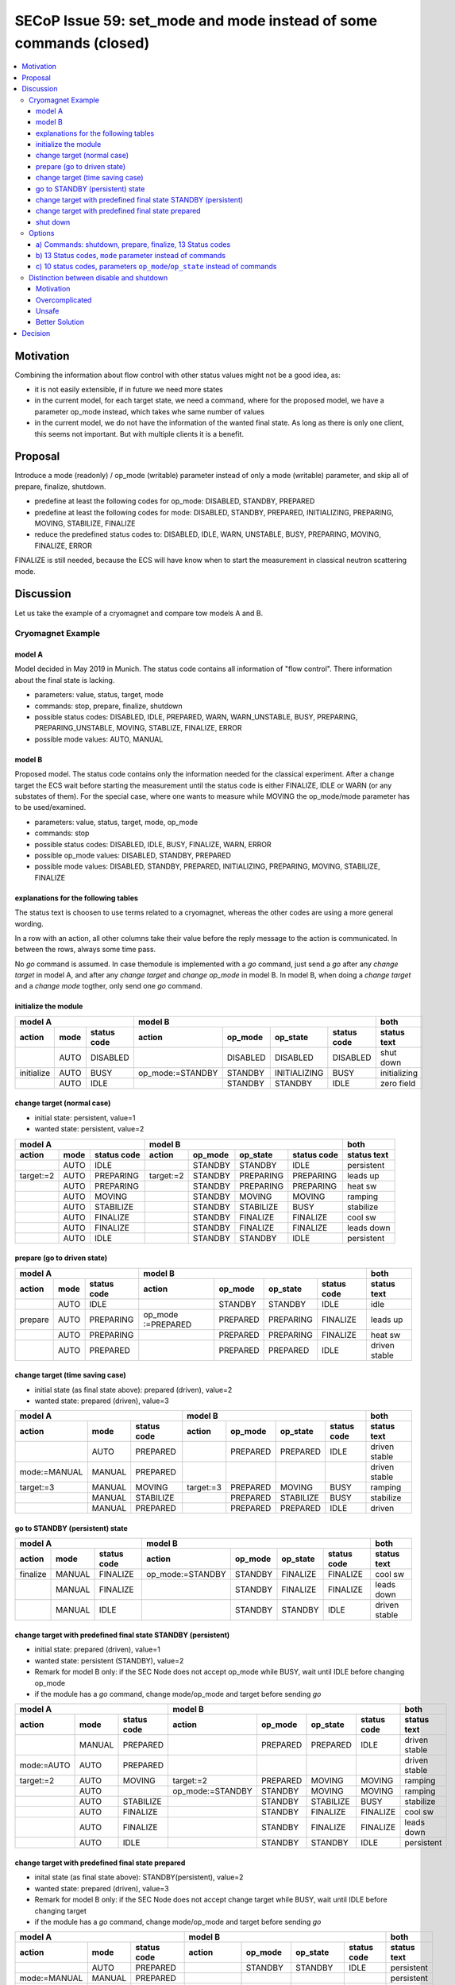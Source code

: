 SECoP Issue 59: set_mode and mode instead of some commands (closed)
===================================================================

.. contents::
    :depth: 3
    :local:
    :backlinks: entry

Motivation
----------

Combining the information about flow control with other status values might not be a good idea, as:

* it is not easily extensible, if in future we need more states
* in the current model, for each target state, we need a command, where for the proposed model,
  we have a parameter op_mode instead, which takes whe same number of values
* in the current model, we do not have the information of the wanted final state. As long
  as there is only one client, this seems not important. But with multiple clients it is
  a benefit.

Proposal
--------

Introduce a mode (readonly) / op_mode (writable) parameter instead of only a mode (writable)
parameter, and skip all of prepare, finalize, shutdown.

* predefine at least the following codes for op_mode: DISABLED, STANDBY, PREPARED
* predefine at least the following codes for mode: DISABLED, STANDBY, PREPARED, INITIALIZING, PREPARING, MOVING, STABILIZE, FINALIZE
* reduce the predefined status codes to: DISABLED, IDLE, WARN, UNSTABLE, BUSY, PREPARING, MOVING, FINALIZE, ERROR

FINALIZE is still needed, because the ECS will have know when to start the measurement in
classical neutron scattering mode.

Discussion
----------

Let us take the example of a cryomagnet and compare tow models A and B.

Cryomagnet Example
..................


model A
~~~~~~~

Model decided in May 2019 in Munich.
The status code contains all information of "flow control". There information
about the final state is lacking.

* parameters: value, status, target, mode
* commands: stop, prepare, finalize, shutdown
* possible status codes: DISABLED, IDLE, PREPARED, WARN, WARN_UNSTABLE, BUSY, PREPARING, PREPARING_UNSTABLE, MOVING, STABLIZE, FINALIZE, ERROR
* possible mode values: AUTO, MANUAL

model B
~~~~~~~

Proposed model. The status code contains only the information needed for the classical experiment.
After a change target the ECS wait before starting the measurement until the status code is either
FINALIZE, IDLE or WARN (or any substates of them).
For the special case, where one wants to measure while MOVING the op_mode/mode parameter
has to be used/examined.

* parameters: value, status, target, mode, op_mode
* commands: stop
* possible status codes: DISABLED, IDLE, BUSY, FINALIZE, WARN, ERROR
* possible op_mode values: DISABLED, STANDBY, PREPARED
* possible mode values: DISABLED, STANDBY, PREPARED, INITIALIZING, PREPARING, MOVING, STABILIZE, FINALIZE

explanations for the following tables
~~~~~~~~~~~~~~~~~~~~~~~~~~~~~~~~~~~~~

The status text is choosen to use terms related to a cryomagnet, whereas the other
codes are using a more general wording.

In a row with an action, all other columns take their value before the reply message to the action is communicated.
In between the rows, always some time pass.

No `go` command is assumed. In case themodule is implemented with a `go` command, just send
a `go` after any `change target` in model A, and after any `change target` and `change op_mode`
in model B. In model B, when doing a `change target` and a `change mode` togther, only send
one `go` command.

initialize the module
~~~~~~~~~~~~~~~~~~~~~

+---------------------------+--------------------------------------------------+------------+
|model A                    |model B                                           |both        |
+----------+----+-----------+----------------+--------+------------+-----------+------------+
|action    |mode|status code|action          |op_mode |op_state    |status code|status text |
+==========+====+===========+================+========+============+===========+============+
|          |AUTO|DISABLED   |                |DISABLED|DISABLED    |DISABLED   |shut down   |
+----------+----+-----------+----------------+--------+------------+-----------+------------+
|initialize|AUTO|BUSY       |op_mode:=STANDBY|STANDBY |INITIALIZING|BUSY       |initializing|
+----------+----+-----------+----------------+--------+------------+-----------+------------+
|          |AUTO|IDLE       |                |STANDBY |STANDBY     |IDLE       |zero field  |
+----------+----+-----------+----------------+--------+------------+-----------+------------+

change target (normal case)
~~~~~~~~~~~~~~~~~~~~~~~~~~~

* initial state: persistent, value=1
* wanted state: persistent, value=2

+--------------------------+----------------------------------------+-----------+
|model A                   |model B                                 |both       |
+---------+----+-----------+---------+--------+---------+-----------+-----------+
|action   |mode|status code|action   |op_mode |op_state |status code|status text|
+=========+====+===========+=========+========+=========+===========+===========+
|         |AUTO|IDLE       |         |STANDBY |STANDBY  |IDLE       |persistent |
+---------+----+-----------+---------+--------+---------+-----------+-----------+
|target:=2|AUTO|PREPARING  |target:=2|STANDBY |PREPARING|PREPARING  |leads up   |
+---------+----+-----------+---------+--------+---------+-----------+-----------+
|         |AUTO|PREPARING  |         |STANDBY |PREPARING|PREPARING  |heat sw    |
+---------+----+-----------+---------+--------+---------+-----------+-----------+
|         |AUTO|MOVING     |         |STANDBY |MOVING   |MOVING     |ramping    |
+---------+----+-----------+---------+--------+---------+-----------+-----------+
|         |AUTO|STABILIZE  |         |STANDBY |STABILIZE|BUSY       |stabilize  |
+---------+----+-----------+---------+--------+---------+-----------+-----------+
|         |AUTO|FINALIZE   |         |STANDBY |FINALIZE |FINALIZE   |cool sw    |
+---------+----+-----------+---------+--------+---------+-----------+-----------+
|         |AUTO|FINALIZE   |         |STANDBY |FINALIZE |FINALIZE   |leads down |
+---------+----+-----------+---------+--------+---------+-----------+-----------+
|         |AUTO|IDLE       |         |STANDBY |STANDBY  |IDLE       |persistent |
+---------+----+-----------+---------+--------+---------+-----------+-----------+

prepare (go to driven state)
~~~~~~~~~~~~~~~~~~~~~~~~~~~~

+------------------------+-------------------------------------------------+-------------+
|model A                 |model B                                          |both         |
+-------+----+-----------+------------------+--------+---------+-----------+-------------+
|action |mode|status code|action            |op_mode |op_state |status code|status text  |
+=======+====+===========+==================+========+=========+===========+=============+
|       |AUTO|IDLE       |                  |STANDBY |STANDBY  |IDLE       |idle         |
+-------+----+-----------+------------------+--------+---------+-----------+-------------+
|prepare|AUTO|PREPARING  |op_mode :=PREPARED|PREPARED|PREPARING|FINALIZE   |leads up     |
+-------+----+-----------+------------------+--------+---------+-----------+-------------+
|       |AUTO|PREPARING  |                  |PREPARED|PREPARING|FINALIZE   |heat sw      |
+-------+----+-----------+------------------+--------+---------+-----------+-------------+
|       |AUTO|PREPARED   |                  |PREPARED|PREPARED |IDLE       |driven stable|
+-------+----+-----------+------------------+--------+---------+-----------+-------------+

change target (time saving case)
~~~~~~~~~~~~~~~~~~~~~~~~~~~~~~~~

* initial state (as final state above): prepared (driven), value=2
* wanted state: prepared (driven), value=3

+-------------------------------+----------------------------------------+--------------+
|model A                        |model B                                 |both          |
+------------+------+-----------+---------+--------+---------+-----------+--------------+
|action      |mode  |status code|action   |op_mode |op_state |status code|status text   |
+============+======+===========+=========+========+=========+===========+==============+
|            |AUTO  |PREPARED   |         |PREPARED|PREPARED |IDLE       |driven stable |
+------------+------+-----------+---------+--------+---------+-----------+--------------+
|mode:=MANUAL|MANUAL|PREPARED   |         |        |         |           |driven stable |
+------------+------+-----------+---------+--------+---------+-----------+--------------+
|target:=3   |MANUAL|MOVING     |target:=3|PREPARED|MOVING   |BUSY       |ramping       |
+------------+------+-----------+---------+--------+---------+-----------+--------------+
|            |MANUAL|STABILIZE  |         |PREPARED|STABILIZE|BUSY       |stabilize     |
+------------+------+-----------+---------+--------+---------+-----------+--------------+
|            |MANUAL|PREPARED   |         |PREPARED|PREPARED |IDLE       |driven        |
+------------+------+-----------+---------+--------+---------+-----------+--------------+

go to STANDBY (persistent) state
~~~~~~~~~~~~~~~~~~~~~~~~~~~~~~~~

+---------------------------+----------------------------------------------+-------------+
|model A                    |model B                                       |both         |
+--------+------+-----------+----------------+--------+--------+-----------+-------------+
|action  |mode  |status code|action          |op_mode |op_state|status code|status text  |
+========+======+===========+================+========+========+===========+=============+
|finalize|MANUAL|FINALIZE   |op_mode:=STANDBY|STANDBY |FINALIZE|FINALIZE   |cool sw      |
+--------+------+-----------+----------------+--------+--------+-----------+-------------+
|        |MANUAL|FINALIZE   |                |STANDBY |FINALIZE|FINALIZE   |leads down   |
+--------+------+-----------+----------------+--------+--------+-----------+-------------+
|        |MANUAL|IDLE       |                |STANDBY |STANDBY |IDLE       |driven stable|
+--------+------+-----------+----------------+--------+--------+-----------+-------------+

change target with predefined final state STANDBY (persistent)
~~~~~~~~~~~~~~~~~~~~~~~~~~~~~~~~~~~~~~~~~~~~~~~~~~~~~~~~~~~~~~

* initial state: prepared (driven), value=1
* wanted state: persistent (STANDBY), value=2
* Remark for model B only: if the SEC Node does not accept op_mode while BUSY, wait until IDLE before changing op_mode
* if the module has a `go` command, change mode/op_mode and target before sending `go`

+-----------------------------+-----------------------------------------------+-------------+
|model A                      |model B                                        |both         |
+----------+------+-----------+----------------+--------+---------+-----------+-------------+
|action    |mode  |status code|action          |op_mode |op_state |status code|status text  |
+==========+======+===========+================+========+=========+===========+=============+
|          |MANUAL|PREPARED   |                |PREPARED|PREPARED |IDLE       |driven stable|
+----------+------+-----------+----------------+--------+---------+-----------+-------------+
|mode:=AUTO|AUTO  |PREPARED   |                |        |         |           |driven stable|
+----------+------+-----------+----------------+--------+---------+-----------+-------------+
|target:=2 |AUTO  |MOVING     |target:=2       |PREPARED|MOVING   |MOVING     |ramping      |
+----------+------+-----------+----------------+--------+---------+-----------+-------------+
|          |AUTO  |           |op_mode:=STANDBY|STANDBY |MOVING   |MOVING     |ramping      |
+----------+------+-----------+----------------+--------+---------+-----------+-------------+
|          |AUTO  |STABILIZE  |                |STANDBY |STABILIZE|BUSY       |stabilize    |
+----------+------+-----------+----------------+--------+---------+-----------+-------------+
|          |AUTO  |FINALIZE   |                |STANDBY |FINALIZE |FINALIZE   |cool sw      |
+----------+------+-----------+----------------+--------+---------+-----------+-------------+
|          |AUTO  |FINALIZE   |                |STANDBY |FINALIZE |FINALIZE   |leads down   |
+----------+------+-----------+----------------+--------+---------+-----------+-------------+
|          |AUTO  |IDLE       |                |STANDBY |STANDBY  |IDLE       |persistent   |
+----------+------+-----------+----------------+--------+---------+-----------+-------------+

change target with predefined final state prepared
~~~~~~~~~~~~~~~~~~~~~~~~~~~~~~~~~~~~~~~~~~~~~~~~~~

* inital state (as final state above): STANDBY(persistent), value=2
* wanted state: prepared (driven), value=3
* Remark for model B only: if the SEC Node does not accept change target while BUSY, wait until IDLE before changing target
* if the module has a `go` command, change mode/op_mode and target before sending `go`

+-------------------------------+-------------------------------------------------+-------------+
|model A                        |model B                                          |both         |
+------------+------+-----------+------------------+--------+---------+-----------+-------------+
|action      |mode  |status code|action            |op_mode |op_state |status code|status text  |
+============+======+===========+==================+========+=========+===========+=============+
|            |AUTO  |PREPARED   |                  |STANDBY |STANDBY  |IDLE       |persistent   |
+------------+------+-----------+------------------+--------+---------+-----------+-------------+
|mode:=MANUAL|MANUAL|PREPARED   |                  |        |         |           |persistent   |
+------------+------+-----------+------------------+--------+---------+-----------+-------------+
|target:=1   |MANUAL|PREPARING  |op_mode :=PREPARED|PREPARED|PREPARING|BUSY       |leads up     |
+------------+------+-----------+------------------+--------+---------+-----------+-------------+
|            |      |           |target:=3         |PREPARED|PREPARING|BUSY       |leads up     |
+------------+------+-----------+------------------+--------+---------+-----------+-------------+
|            |MANUAL|PREPARING  |                  |PREPARED|PREPARING|BUSY       |heat sw      |
+------------+------+-----------+------------------+--------+---------+-----------+-------------+
|            |MANUAL|MOVING     |                  |PREPARED|MOVING   |MOVING     |ramping      |
+------------+------+-----------+------------------+--------+---------+-----------+-------------+
|            |MANUAL|STABILIZE  |                  |PREPARED|STABILIZE|BUSY       |stabilize    |
+------------+------+-----------+------------------+--------+---------+-----------+-------------+
|            |MANUAL|PREPARED   |                  |PREPARED|PREPARED |IDLE       |driven stable|
+------------+------+-----------+------------------+--------+---------+-----------+-------------+

shut down
~~~~~~~~~

* inital state: persistent (STANDBY), value=2

+-------------------------+-------------------------------------------------+-----------+
|model A                  |model B                                          |both       |
+--------+----+-----------+------------------+--------+---------+-----------+-----------+
|action  |mode|status code|action            |op_mode |op_state |status code|status text|
+========+====+===========+==================+========+=========+===========+===========+
|        |AUTO|IDLE       |                  |STANDBY |STANDBY  |IDLE       |persistent |
+--------+----+-----------+------------------+--------+---------+-----------+-----------+
|shutdown|AUTO|PREPARING  |op_mode :=DISABLED|DISABLED|PREPARING|BUSY       |leads up   |
+--------+----+-----------+------------------+--------+---------+-----------+-----------+
|        |AUTO|PREPARING  |                  |DISABLED|PREPARING|BUSY       |heat sw    |
+--------+----+-----------+------------------+--------+---------+-----------+-----------+
|        |AUTO|MOVING     |                  |DISABLED|MOVING   |BUSY       |ramping    |
+--------+----+-----------+------------------+--------+---------+-----------+-----------+
|        |AUTO|STABILIZE  |                  |DISABLED|STABILIZE|BUSY       |stabilize  |
+--------+----+-----------+------------------+--------+---------+-----------+-----------+
|        |AUTO|FINALIZE   |                  |DISABLED|FINALIZE |BUSY       |cool sw    |
+--------+----+-----------+------------------+--------+---------+-----------+-----------+
|        |AUTO|DISABLED   |                  |DISABLED|DISABLED |DISABLED   |shut down  |
+--------+----+-----------+------------------+--------+---------+-----------+-----------+


Options
.......

a) Commands: shutdown, prepare, finalize, 13 Status codes
~~~~~~~~~~~~~~~~~~~~~~~~~~~~~~~~~~~~~~~~~~~~~~~~~~~~~~~~~

The following status values:

+-----------------------+--------------+
|status                 |use cases     |
+----+------------------+----+----+----+
|code|name              |wait|meas|ramp|
+====+==================+====+====+====+
|0   |DISABLED          |    |    |    |
+----+------------------+----+----+----+
|100 |IDLE              |    |meas|    |
+----+------------------+----+----+----+
|110 |PREPARED          |    |meas|    |
+----+------------------+----+----+----+
|200 |WARN              |    |meas|    |
+----+------------------+----+----+----+
|250 |WARN_UNSTABLE     |    |    |    |
+----+------------------+----+----+----+
|300 |BUSY              |wait|    |    |
+----+------------------+----+----+----+
|310 |PREPARING         |wait|meas|    |
+----+------------------+----+----+----+
|320 |PREPARING_UNSTABLE|wait|    |    |
+----+------------------+----+----+----+
|330 |MOVING            |wait|    |ramp|
+----+------------------+----+----+----+
|340 |STABLIZING        |wait|    |    |
+----+------------------+----+----+----+
|350 |FINALIZING        |    |meas|    |
+----+------------------+----+----+----+
|400 |ERROR             |    |    |    |
+----+------------------+----+----+----+
|401 |UNKNOWN           |    |    |    |
+----+------------------+----+----+----+

Use cases:
  * "wait": waiting after change target before continuing measurement
  * "meas": valid measurement, useful for event mode data acquisition
  * "ramp": measurement while ramping

b) 13 Status codes, ``mode`` parameter instead of commands
~~~~~~~~~~~~~~~~~~~~~~~~~~~~~~~~~~~~~~~~~~~~~~~~~~~~~~~~~~

The ``mode`` parameter defines where to go after a change target,
e.g. preselect to stay in driven mode or go always to persistent mode.

We would need at least the following predefined meaning for mode values:

+-----------------+----+
|name             |code|
+=================+====+
|DISABLED         |   0|
+-----------------+----+
|STANDBY          |   1|
+-----------------+----+
|PREPARED         |   2|
+-----------------+----+

The mode parameter acts like below ``op_mode`` parameter. Changing the mode parameter
would trigger mode changes directly. This would then be the second exception to the rule,
that a parameter change should not lead to a BUSY state.
As long as the target mode is not reached, the status code would indicate BUSY.

With this approach, the target mode is always visible.


c) 10 status codes, parameters ``op_mode``/``op_state`` instead of commands
~~~~~~~~~~~~~~~~~~~~~~~~~~~~~~~~~~~~~~~~~~~~~~~~~~~~~~~~~~~~~~~~~~~~~~~~~~~

On the video meeting 2019-07-11 we decided to consider again having two
parameters set_mode/mode, which we later agreed to change to op_mode/op_state.

Proposed enum values for ``op_mode``:

+-----------------+----+
|name             |code|
+=================+====+
|DISABLED         |   0|
+-----------------+----+
|STANDBY          |   1|
+-----------------+----+
|PREPARED         |   2|
+-----------------+----+


Additional codes for ``op_state``:

+-----------------+----+
|name             |code|
+=================+====+
|initializing     | 101|
+-----------------+----+
|disabling        | 102|
+-----------------+----+
|preparing        | 103|
+-----------------+----+
|moving           | 104|
+-----------------+----+
|finalizing       | 105|
+-----------------+----+

Alternatively, we might choose negative values instead of adding 100.

Still we would need the following ``status`` values:

+-----------------------+--------------+
|status                 |use cases     |
+----+------------------+----+----+----+
|code|name              |wait|meas|ramp|
+====+==================+====+====+====+
|0   |DISABLED          |    |    |    |
+----+------------------+----+----+----+
|100 |IDLE              |    |meas|    |
+----+------------------+----+----+----+
|200 |WARN              |    |meas|    |
+----+------------------+----+----+----+
|250 |WARN_UNSTABLE     |    |    |    |
+----+------------------+----+----+----+
|300 |BUSY              |wait|    |    |
+----+------------------+----+----+----+
|310 |PREPARING         |wait|meas|    |
+----+------------------+----+----+----+
|340 |MOVING            |wait|    |ramp|
+----+------------------+----+----+----+
|350 |FINALIZING        |    |meas|    |
+----+------------------+----+----+----+
|400 |ERROR             |    |    |    |
+----+------------------+----+----+----+
|401 |UNKNOWN           |    |    |    |
+----+------------------+----+----+----+

Use cases:
  * "wait": waiting after change target before continuing measurement
  * "meas": valid measurement, useful for event mode data acquisition
  * "ramp": measurement while ramping

310 PREPARING is used for the case, when data is always stored, as in neutron
event mode. It indicates, that the value is still valid during preparing phase.
If during the preparing phase the value is unstable or invalid, a simple 300 BUSY
must be used.

350 FINALIZING is used for the case, when the value is already stable at target,
but some finalizing is still happening.


Distinction between disable and shutdown
........................................

Motivation
~~~~~~~~~~

* disable: switch off a module, it can not be used before it is again enabled
* shutdown: put into an off state, where power can be shut

If disable and shutdown are the same, it might get overcomplicated or unsafe:

Overcomplicated
~~~~~~~~~~~~~~~

In the disabled state, probably anything else than switching to enabled should
be forbidden. If after power up the default state is *disabled*, we have to do
enable the module first, which seems overcomplicated.

Unsafe
~~~~~~

After a shutdown, still a script might be running, with ``change target`` and/or
``change op_mode`` calls. Which means that after doing shutdown and before powering off,
the system might again be *enabled*.

Imagine an implementor, for safety reasons, wants to avoid this, the only remaining thing
is to block any activity after shutdown, allowing only after powering off and on, or pressing
a reset button on the hardware.

Better Solution
~~~~~~~~~~~~~~~

Implement *enabled* as an extra (bool) parameter, which is then the only way to enable a module.
The default after power up should be *enabled=true*, but shutdown sets *enabled* to *false*.
After shutdown, enabling the module must then be done explicitly, and this is much more
safe, because ``change enabled`` is not meant to be used in a script.

With this approach, status_code 0 would be named DISABLED, but op_mode 0 would be called
OFF_STATE or SHUTDOWN.

Decision
--------

For status codes see `SECoP Issue 56: Additional Busy States`_

The ``shutdown`` command is kept, but neither ``prepare`` nor ``finalize`` are specified
as predefined commands.  ``mode`` has a predefined meaning:

``"mode"``:
    A parameter of datatype enum, for selecting the operation mode of a module.
    The available operation modes can not be predefined in the specification, since
    they depend on the specific module.

    Maximum set of allowed modes:
    .. code::

        {"enum",{"members":{"DISABLED": 0, "STANDBY": 30, "PREPARED": 50}}

    The meaning of the operation modes SHOULD be described in the description.
.. DO NOT TOUCH --- following links are automatically updated by issue/makeissuelist.py
.. _`SECoP Issue 56: Additional Busy States`: issues/056%20Additional%20Busy%20States.rst
.. DO NOT TOUCH --- above links are automatically updated by issue/makeissuelist.py
